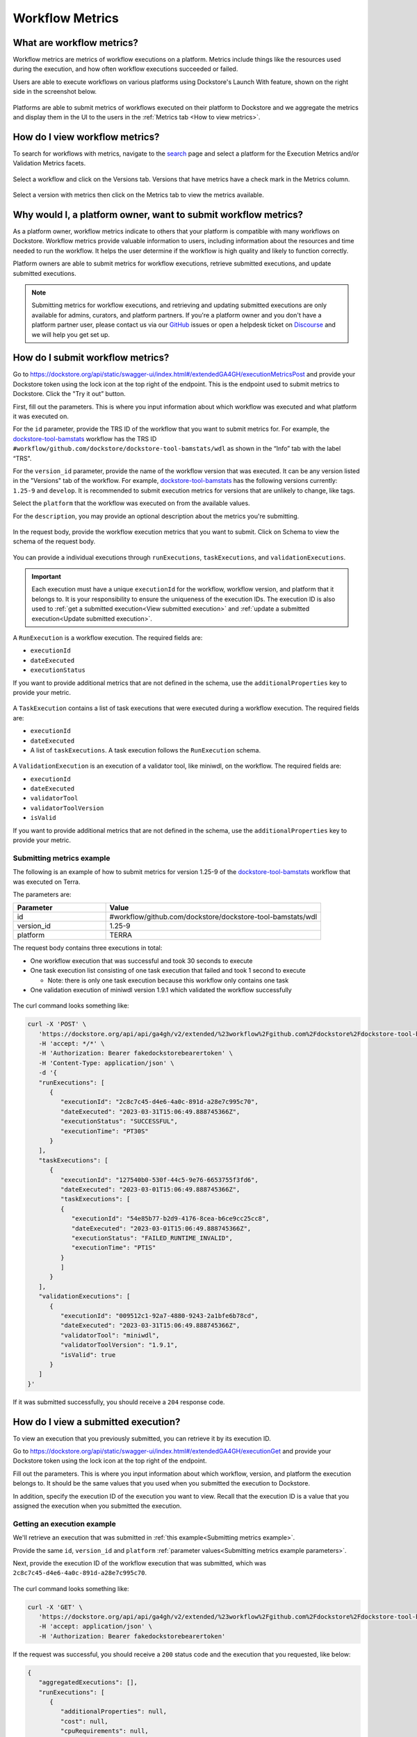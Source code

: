 Workflow Metrics
================

What are workflow metrics?
------------------------------------
Workflow metrics are metrics of workflow executions on a platform. Metrics include things like the resources used during the execution, and how often workflow executions succeeded or failed.

Users are able to execute workflows on various platforms using Dockstore's Launch With feature, shown on the right side in the screenshot below.

.. figure:: /assets/images/docs/metrics/workflow-launch-with.png
    :alt: Launch With Partners

Platforms are able to submit metrics of workflows executed on their platform to Dockstore and we aggregate the metrics and display them in the UI to the users in the :ref:`Metrics tab <How to view metrics>`.

.. _How to view metrics:

How do I view workflow metrics?
-------------------------------

To search for workflows with metrics, navigate to the `search <https://dockstore.org/search>`_ page and select a platform for the Execution Metrics and/or Validation Metrics facets.

.. figure:: /assets/images/docs/metrics/metrics-search-facets.png
    :alt: Metrics search facets

Select a workflow and click on the Versions tab. Versions that have metrics have a check mark in the Metrics column.

.. figure:: /assets/images/docs/metrics/versions-metrics-column.png
    :alt: Metrics column in Versions table

Select a version with metrics then click on the Metrics tab to view the metrics available.

.. figure:: /assets/images/docs/metrics/metrics-tab.png
    :alt: Metrics tab

Why would I, a platform owner, want to submit workflow metrics?
---------------------------------------------------------------

As a platform owner, workflow metrics indicate to others that your platform is compatible with many workflows on Dockstore. Workflow metrics provide valuable information to users, including information about the resources and time needed to run the workflow. It helps the user determine if the workflow is high quality and likely to function correctly.

Platform owners are able to submit metrics for workflow executions, retrieve submitted executions, and update submitted executions.

.. note:: Submitting metrics for workflow executions, and retrieving and updating submitted executions are only available for admins, curators, and platform partners. If you're a platform owner and you don't have a platform partner user, please contact us via our `GitHub <https://github.com/dockstore/dockstore/issues>`_ issues or open a helpdesk ticket on `Discourse <https://discuss.dockstore.org/>`_ and we will help you get set up.


How do I submit workflow metrics?
---------------------------------

Go to https://dockstore.org/api/static/swagger-ui/index.html#/extendedGA4GH/executionMetricsPost and provide your Dockstore token using the lock icon at the top right of the endpoint. This is the endpoint used to submit metrics to Dockstore. Click the "Try it out” button.

First, fill out the parameters. This is where you input information about which workflow was executed and what platform it was executed on.

For the ``id`` parameter, provide the TRS ID of the workflow that you want to submit metrics for. For example, the `dockstore-tool-bamstats <https://dockstore.org/workflows/github.com/dockstore/dockstore-tool-bamstats/wdl:1.25-9?tab=info>`__ workflow has the TRS ID ``#workflow/github.com/dockstore/dockstore-tool-bamstats/wdl`` as shown in the “Info” tab with the label “TRS".

For the ``version_id`` parameter, provide the name of the workflow version that was executed. It can be any version listed in the "Versions" tab of the workflow. For example, `dockstore-tool-bamstats <https://dockstore.org/workflows/github.com/dockstore/dockstore-tool-bamstats/wdl:1.25-9?tab=versions>`__ has the following versions currently: ``1.25-9`` and ``develop``. It is recommended to submit execution metrics for versions that are unlikely to change, like tags.

Select the ``platform`` that the workflow was executed on from the available values.

For the ``description``, you may provide an optional description about the metrics you're submitting.

.. figure:: /assets/images/docs/metrics/submit-metrics-parameters.png
    :alt: Query parameters for submitting metrics

.. _Submit metrics request body schema:

In the request body, provide the workflow execution metrics that you want to submit. Click on Schema to view the schema of the request body.

.. figure:: /assets/images/docs/metrics/executions-request-body-schema.png
    :alt: Request body schema for submitting metrics

You can provide a individual executions through ``runExecutions``, ``taskExecutions``, and ``validationExecutions``.

.. important::
   Each execution must have a unique ``executionId`` for the workflow, workflow version, and platform that it belongs to. It is your responsibility to ensure the uniqueness of the execution IDs. 
   The execution ID is also used to :ref:`get a submitted execution<View submitted execution>` and :ref:`update a submitted execution<Update submitted execution>`.

A ``RunExecution`` is a workflow execution. The required fields are:

- ``executionId``
- ``dateExecuted``
- ``executionStatus``

If you want to provide additional metrics that are not defined in the schema, use the ``additionalProperties`` key to provide your metric.

.. figure:: /assets/images/docs/metrics/run-executions-schema.png
    :alt: Schema for run executions

A ``TaskExecution`` contains a list of task executions that were executed during a workflow execution. The required fields are:

- ``executionId``
- ``dateExecuted``
- A list of ``taskExecutions``. A task execution follows the ``RunExecution`` schema.

.. figure:: /assets/images/docs/metrics/task-executions-schema.png
    :alt: Schema for task executions

A ``ValidationExecution`` is an execution of a validator tool, like miniwdl, on the workflow. The required fields are: 

- ``executionId``
- ``dateExecuted``
- ``validatorTool``
- ``validatorToolVersion``
- ``isValid``

If you want to provide additional metrics that are not defined in the schema, use the ``additionalProperties`` key to provide your metric.

.. figure:: /assets/images/docs/metrics/validation-executions-schema.png
    :alt: Schema for validation executions
    
.. _Submitting metrics example:

Submitting metrics example
**************************

The following is an example of how to submit metrics for version 1.25-9 of the `dockstore-tool-bamstats <https://dockstore.org/workflows/github.com/dockstore/dockstore-tool-bamstats/wdl:1.25-9?tab=info>`__ workflow that was executed on Terra. 

.. _Submitting metrics example parameters:

The parameters are:

.. list-table::
   :widths: 30 70
   :header-rows: 1

   * - Parameter
     - Value
   * - id
     - #workflow/github.com/dockstore/dockstore-tool-bamstats/wdl
   * - version_id
     - 1.25-9
   * - platform
     - TERRA

The request body contains three executions in total:

- One workflow execution that was successful and took 30 seconds to execute
- One task execution list consisting of one task execution that failed and took 1 second to execute  

  - Note: there is only one task execution because this workflow only contains one task
- One validation execution of miniwdl version 1.9.1 which validated the workflow successfully

.. figure:: /assets/images/docs/metrics/submit-executions-example.png
   :alt: Example request for submitting individual workflow executions, task executions and validation executions

The curl command looks something like:

.. code:: bash

   curl -X 'POST' \
      'https://dockstore.org/api/api/ga4gh/v2/extended/%23workflow%2Fgithub.com%2Fdockstore%2Fdockstore-tool-bamstats%2Fwdl/versions/1.25-9/executions?platform=TERRA' \
      -H 'accept: */*' \
      -H 'Authorization: Bearer fakedockstorebearertoken' \
      -H 'Content-Type: application/json' \
      -d '{
      "runExecutions": [
         {
            "executionId": "2c8c7c45-d4e6-4a0c-891d-a28e7c995c70",
            "dateExecuted": "2023-03-31T15:06:49.888745366Z",
            "executionStatus": "SUCCESSFUL",
            "executionTime": "PT30S"
         }
      ],
      "taskExecutions": [
         {
            "executionId": "127540b0-530f-44c5-9e76-6653755f3fd6",
            "dateExecuted": "2023-03-01T15:06:49.888745366Z",
            "taskExecutions": [
            {
               "executionId": "54e85b77-b2d9-4176-8cea-b6ce9cc25cc8",
               "dateExecuted": "2023-03-01T15:06:49.888745366Z",
               "executionStatus": "FAILED_RUNTIME_INVALID",
               "executionTime": "PT1S"
            }
            ]
         }
      ],
      "validationExecutions": [
         {
            "executionId": "009512c1-92a7-4880-9243-2a1bfe6b78cd",
            "dateExecuted": "2023-03-31T15:06:49.888745366Z",
            "validatorTool": "miniwdl",
            "validatorToolVersion": "1.9.1",
            "isValid": true
         }
      ]
   }'

If it was submitted successfully, you should receive a ``204`` response code. 

.. _View submitted execution:

How do I view a submitted execution?
------------------------------------

To view an execution that you previously submitted, you can retrieve it by its execution ID.

Go to https://dockstore.org/api/static/swagger-ui/index.html#/extendedGA4GH/executionGet and provide your Dockstore token using the lock icon at the top right of the endpoint.

Fill out the parameters. This is where you input information about which workflow, version, and platform the execution belongs to. It should be the same values that you used when you submitted the execution to Dockstore.

In addition, specify the execution ID of the execution you want to view. Recall that the execution ID is a value that you assigned the execution when you submitted the execution.

.. figure:: /assets/images/docs/metrics/get-execution-parameters.png
    :alt: Parameters for getting an execution

Getting an execution example
****************************

We'll retrieve an execution that was submitted in :ref:`this example<Submitting metrics example>`.

Provide the same ``id``, ``version_id`` and ``platform`` :ref:`parameter values<Submitting metrics example parameters>`. 

Next, provide the execution ID of the workflow execution that was submitted, which was ``2c8c7c45-d4e6-4a0c-891d-a28e7c995c70``.

.. figure:: /assets/images/docs/metrics/get-execution-example.png
    :alt: Get execution example

The curl command looks something like:

.. code:: bash

   curl -X 'GET' \
      'https://dockstore.org/api/api/ga4gh/v2/extended/%23workflow%2Fgithub.com%2Fdockstore%2Fdockstore-tool-bamstats%2Fwdl/versions/1.25-9/execution?platform=TERRA&executionId=2c8c7c45-d4e6-4a0c-891d-a28e7c995c70' \
      -H 'accept: application/json' \
      -H 'Authorization: Bearer fakedockstorebearertoken'

If the request was successful, you should receive a ``200`` status code and the execution that you requested, like below:

.. code:: bash

   {
      "aggregatedExecutions": [],
      "runExecutions": [
         {
            "additionalProperties": null,
            "cost": null,
            "cpuRequirements": null,
            "dateExecuted": "2023-03-31T15:06:49.888745366Z",
            "executionId": "2c8c7c45-d4e6-4a0c-891d-a28e7c995c70",
            "executionStatus": "SUCCESSFUL",
            "executionTime": "PT30S",
            "memoryRequirementsGB": null,
            "region": null
         }
      ],
      "taskExecutions": [],
      "validationExecutions": []
   }

.. _Update submitted execution:

How do I update workflow metrics?
---------------------------------

You may want to update metrics that you have previously submitted because you received new metrics for the execution at a later time.

Go to https://dockstore.org/api/static/swagger-ui/index.html#/extendedGA4GH/ExecutionMetricsUpdate and provide your Dockstore token using the lock icon at the top right of the endpoint. This is the endpoint used to update metrics that were submitted to Dockstore. Click the "Try it out” button.

First, fill out the parameters. This is where you input information about which workflow and version was executed and what platform it was executed on. 

For the ``id``, ``version_id``, and ``platform`` parameters, provide the values that you previously used when submitting the metrics you want to update to Dockstore. This ensures that the correct metrics are updated. For example, to update the metrics that were submitted in the :ref:`Submitting metrics example<Submitting metrics example>`, provide the same ``id``, ``version_id`` and ``platform``.

For the ``description``, you may provide an optional description about the metrics you're updating.

.. figure:: /assets/images/docs/metrics/update-metrics-parameters.png
    :alt: Query parameters for submitting metrics

In the request body, provide the updated workflow execution metrics that you want to update in Dockstore. Click on Schema to view the schema of the request body. It is the same schema used for :ref:`submitting metrics<Submit metrics request body schema>`.

.. important::
   Ensure that the execution you are updating have the same execution ID as the execution you previously submitted.

You must provide the full execution object when updating the execution. See :ref:`how to retrieve a submitted execution<View submitted execution>` if you do not have the full execution object.

Only metrics that are optional during submission can be updated. For example, for a workflow ``RunExecution``, you may update ``executionTime``, but you may not update ``executionStatus`` because it is a required field, indicated by the red asterisk.

.. figure:: /assets/images/docs/metrics/run-executions-schema.png
    :alt: Schema for run executions

Click Execute. You should receive a ``207`` reponse code with a response body containing individual response codes for each execution you wanted to update.

Updating an execution example
*****************************

We'll update an execution that was submitted in :ref:`this example<Submitting metrics example>`.

Provide the same ``id``, ``version_id`` and ``platform`` :ref:`parameter values<Submitting metrics example parameters>`.

Recall that this is the workflow execution that was submitted:

.. code:: bash

   "runExecutions": [
      {
         "executionId": "2c8c7c45-d4e6-4a0c-891d-a28e7c995c70",
         "dateExecuted": "2023-03-31T15:06:49.888745366Z",
         "executionStatus": "SUCCESSFUL",
         "executionTime": "PT30S"
      }
   ]

Add a cost metric to the workflow execution. This is the updated workflow execution that we will use. 

.. code:: bash

   "runExecutions": [
      {
         "executionId": "2c8c7c45-d4e6-4a0c-891d-a28e7c995c70",
         "dateExecuted": "2023-03-31T15:06:49.888745366Z",
         "executionStatus": "SUCCESSFUL",
         "executionTime": "PT30S",
         "cost": {
            "value": 5.99
         }
      }
   ]

.. figure:: /assets/images/docs/metrics/update-execution-example.png
    :alt: Update execution example

The curl looks something like the following:

.. code:: bash

   curl -X 'PUT' \
      'https://dockstore.org/api/api/ga4gh/v2/extended/%23workflow%2Fgithub.com%2Fdockstore%2Fdockstore-tool-bamstats%2Fwdl/versions/1.25-9/executions?platform=TERRA' \
      -H 'accept: application/json' \
      -H 'Authorization: Bearer fakedockstorebearertoken' \
      -H 'Content-Type: application/json' \
      -d '{
      "runExecutions": [
         {
            "executionId": "2c8c7c45-d4e6-4a0c-891d-a28e7c995c70",
            "dateExecuted": "2023-03-31T15:06:49.888745366Z",
            "executionStatus": "SUCCESSFUL",
            "executionTime": "PT30S",
            "cost": {
               "value": 5.99
            }
         }
      ]
   }'

You should receive a ``207`` status code and a response body like below:

.. code:: bash

   {
      "executionResponses": [
         {
            "error": null,
            "executionId": "2c8c7c45-d4e6-4a0c-891d-a28e7c995c70",
            "status": 200
         }
      ]
   }

The response body indicates that the update for execution with execution ID ``2c8c7c45-d4e6-4a0c-891d-a28e7c995c70`` was successful.

You can verify that the field was updated by :ref:`viewing the execution<View submitted execution>`.

.. discourse::
    :topic_identifier: 7983
